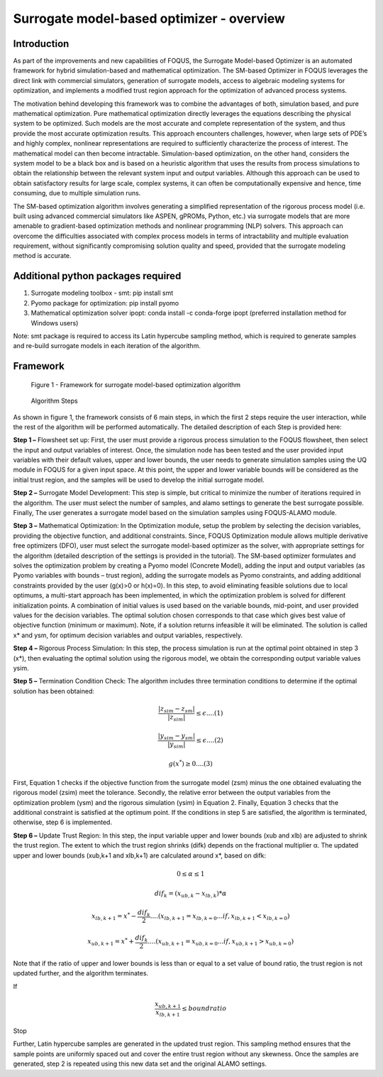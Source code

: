 ﻿Surrogate model-based optimizer - overview
==========================================

Introduction
------------

As part of the improvements and new capabilities of FOQUS, the Surrogate Model-based Optimizer is an automated framework for hybrid simulation-based and mathematical optimization.
The SM-based Optimizer in FOQUS leverages the direct link with commercial simulators, generation of surrogate models, access to algebraic modeling systems for optimization, and implements
a modified trust region approach for the optimization of advanced process systems.

The motivation behind developing this framework was to combine the advantages of both, simulation based, and pure mathematical optimization. Pure mathematical optimization directly leverages
the equations describing the physical system to be optimized. Such models are the most accurate and complete representation of the system, and thus provide the most accurate optimization results.
This approach encounters challenges, however, when large sets of PDE’s and highly complex, nonlinear representations are required to sufficiently characterize the process of interest.
The mathematical model can then become intractable. Simulation-based optimization, on the other hand, considers the system model to be a black box and is based on a heuristic algorithm that uses
the results from process simulations to obtain the relationship between the relevant system input and output variables. Although this approach can be used to obtain satisfactory results for
large scale, complex systems, it can often be computationally expensive and hence, time consuming, due to multiple simulation runs.

The SM-based optimization algorithm involves generating a simplified representation of the rigorous process model (i.e. built using advanced commercial simulators like ASPEN, gPROMs, Python, etc.)
via surrogate models that are more amenable to gradient-based optimization methods and nonlinear programming (NLP) solvers. This approach can overcome the difficulties associated with complex process
models in terms of intractability and multiple evaluation requirement, without significantly compromising solution quality and speed, provided that the surrogate modeling method is accurate.

Additional python packages required
-----------------------------------

1.	Surrogate modeling toolbox - smt: pip install smt
2.  Pyomo package for optimization: pip install pyomo
3.  Mathematical optimization solver ipopt: conda install -c conda-forge ipopt (preferred installation method for Windows users)

Note: smt package is required to access its Latin hypercube sampling method, which is required to generate samples and re-build surrogate models in each iteration of the algorithm.

Framework
----------

.. figure:: ../figs/framework_sm_optimizer.png
   :alt: Figure 1 - Framework for surrogate model-based optimization algorithm
   :name: fig.framework.sm.optimizer

   Figure 1 - Framework for surrogate model-based optimization algorithm

.. figure:: ../figs/algorithm_steps.png
   :alt: Algorithm Steps
   :name: fig.algorithm.steps

   Algorithm Steps

As shown in figure 1, the framework consists of 6 main steps, in which the first 2 steps require the user interaction, while the rest of the algorithm will be performed automatically.
The detailed description of each Step is provided here:

**Step 1 –** Flowsheet set up: First, the user must provide a rigorous process simulation to the FOQUS flowsheet, then select the input and output variables of interest.
Once, the simulation node has been tested and the user provided input variables with their default values, upper and lower bounds, the user needs to generate simulation samples using the
UQ module in FOQUS for a given input space. At this point, the upper and lower variable bounds will be considered as the initial trust region, and the samples will be used to develop the initial surrogate model.

**Step 2 –** Surrogate Model Development: This step is simple, but critical to minimize the number of iterations required in the algorithm. The user must select the number of samples, and alamo settings to generate
the best surrogate possible. Finally, The user generates a surrogate model based on the simulation samples using FOQUS-ALAMO module.

**Step 3 –** Mathematical Optimization: In the Optimization module, setup the problem by selecting the decision variables, providing the objective function, and additional constraints. Since, FOQUS Optimization module
allows multiple derivative free optimizers (DFO), user must select the surrogate model-based optimizer as the solver, with appropriate settings for the algorithm (detailed description of the settings is provided in the tutorial).
The SM-based optimizer formulates and solves the optimization problem by creating a Pyomo model (Concrete Model), adding the input and output variables (as Pyomo variables with bounds – trust region), adding the surrogate models as
Pyomo constraints, and adding additional constraints provided by the user (g(x)>0 or h(x)=0). In this step, to avoid eliminating feasible solutions due to local optimums, a multi-start approach has been implemented, in which the
optimization problem is solved for different initialization points. A combination of initial values is used based on the variable bounds, mid-point, and user provided values for the decision variables. The optimal solution chosen
corresponds to that case which gives best value of objective function (minimum or maximum). Note, if a solution returns infeasible it will be eliminated. The solution is called x* and ysm, for optimum decision variables and output variables, respectively.

**Step 4 –** Rigorous Process Simulation: In this step, the process simulation is run at the optimal point obtained in step 3 (x*), then evaluating the optimal solution using the rigorous model, we obtain the corresponding output variable values ysim.

**Step 5 –** Termination Condition Check: The algorithm includes three termination conditions to determine if the optimal solution has been obtained:

.. math:: \frac{|z_{sim} - z_{sm}|}{|z_{sim}|}\leq \epsilon.... (1)

.. math:: \frac{|y_{sim} - y_{sm}|}{|y_{sim}|}\leq \epsilon.... (2)

.. math:: g(x^*) \geq 0.... (3)

First, Equation 1 checks if the objective function from the surrogate model (zsm) minus the one obtained evaluating the rigorous model (zsim) meet the tolerance. Secondly, the relative error between the output variables from the optimization problem (ysm)
and the rigorous simulation (ysim) in Equation 2. Finally, Equation 3 checks that the additional constraint is satisfied at the optimum point.
If the conditions in step 5 are satisfied, the algorithm is terminated, otherwise, step 6 is implemented.

**Step 6 –** Update Trust Region: In this step, the input variable upper and lower bounds (xub and xlb) are adjusted to shrink the trust region. The extent to which the trust region shrinks (difk) depends on the fractional multiplier α.
The updated upper and lower bounds (xub,k+1 and xlb,k+1) are calculated around x*, based on difk:

.. math:: 0 \leq  \alpha  \leq 1

.. math:: dif_k=(x_{ub,k} - x_{lb,k})* \alpha

.. math:: x_{lb,k+1} = x^* -  \frac{dif_k}{2}.... (x_{lb,k+1} = x_{lb,k=0}...if , x_{lb,k+1} < x_{lb,k=0})

.. math:: x_{ub,k+1} = x^* +  \frac{dif_k}{2}.... (x_{ub,k+1} = x_{ub,k=0}...if , x_{ub,k+1} > x_{ub,k=0})

Note that if the ratio of upper and lower bounds is less than or equal to a set value of bound ratio, the trust region is not updated further, and the algorithm terminates.

If

.. math:: \frac{x_{ub,k+1}}{x_{lb,k+1}}\leq bound ratio

Stop

Further, Latin hypercube samples are generated in the updated trust region. This sampling method ensures that the sample points are uniformly spaced out and cover the entire trust region without any skewness. Once the samples are generated,
step 2 is repeated using this new data set and the original ALAMO settings.
